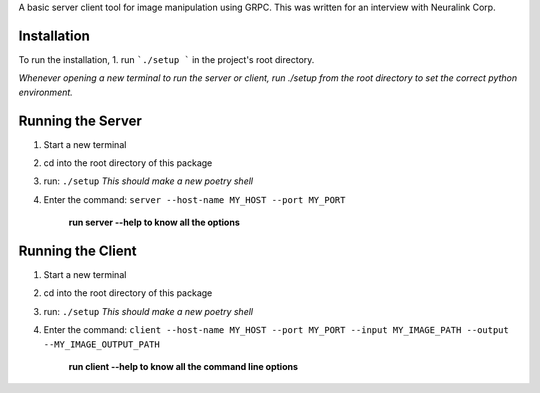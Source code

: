 A basic server client tool for image manipulation using GRPC.
This was written for an interview with Neuralink Corp.

Installation
-------------------------------------------------------------------------------------------------
To run the installation, 
1. run  ```./setup ``` in the project's root directory.


*Whenever opening a new terminal to run the server or client, run ./setup from the root directory to set the correct python environment.*

Running the Server
--------------------------------------------------------------------------------------------------

1. Start a new terminal

2. cd into the root directory of this package

3. run: ``./setup``
   *This should make a new poetry shell*

4. Enter the command: ``server --host-name MY_HOST --port MY_PORT``

    **run server --help to know all the options**

Running the Client
--------------------------------------------------------------------------------------------------
1. Start a new terminal

2. cd into the root directory of this package

3. run: ``./setup``
   *This should make a new poetry shell*

4. Enter the command: ``client --host-name MY_HOST --port MY_PORT --input MY_IMAGE_PATH --output --MY_IMAGE_OUTPUT_PATH``

    **run client --help to know all the command line options**


